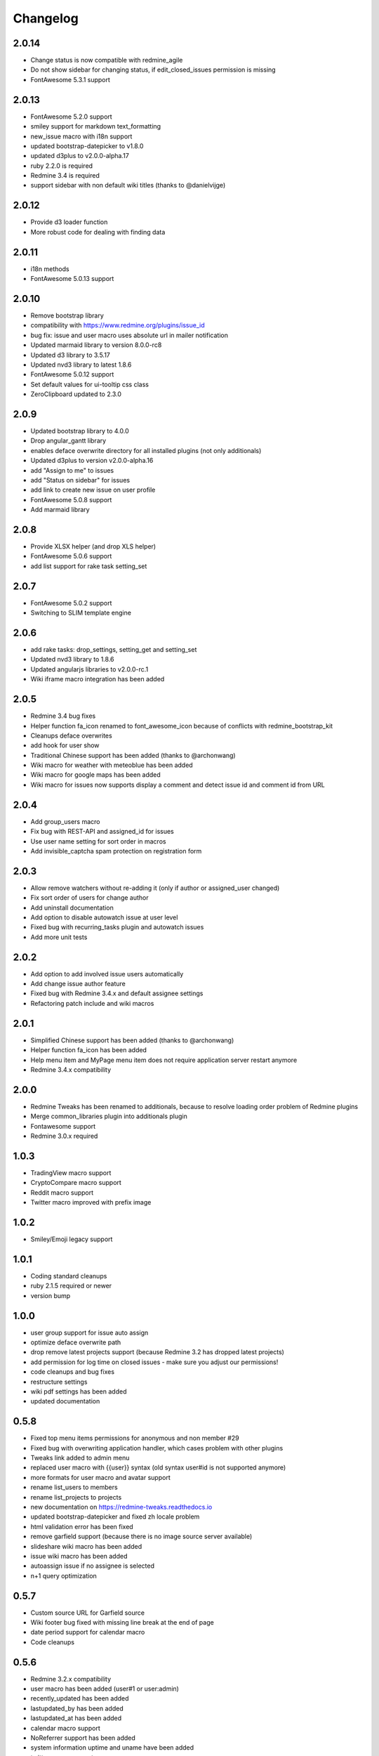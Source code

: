Changelog
=========

2.0.14
++++++

- Change status is now compatible with redmine_agile
- Do not show sidebar for changing status, if edit_closed_issues permission is missing
- FontAwesome 5.3.1 support

2.0.13
++++++

- FontAwesome 5.2.0 support
- smiley support for markdown text_formatting
- new_issue macro with i18n support
- updated bootstrap-datepicker to v1.8.0
- updated d3plus to v2.0.0-alpha.17
- ruby 2.2.0 is required
- Redmine 3.4 is required
- support sidebar with non default wiki titles (thanks to @danielvijge)

2.0.12
++++++

- Provide d3 loader function
- More robust code for dealing with finding data

2.0.11
++++++

- i18n methods
- FontAwesome 5.0.13 support

2.0.10
++++++

- Remove bootstrap library
- compatibility with https://www.redmine.org/plugins/issue_id
- bug fix: issue and user macro uses absolute url in mailer notification
- Updated marmaid library to version 8.0.0-rc8
- Updated d3 library to 3.5.17
- Updated nvd3 library to latest 1.8.6
- FontAwesome 5.0.12 support
- Set default values for ui-tooltip css class
- ZeroClipboard updated to 2.3.0

2.0.9
+++++

- Updated bootstrap library to 4.0.0
- Drop angular_gantt library
- enables deface overwrite directory for all installed plugins (not only additionals)
- Updated d3plus to version v2.0.0-alpha.16
- add "Assign to me" to issues
- add "Status on sidebar" for issues
- add link to create new issue on user profile
- FontAwesome 5.0.8 support
- Add marmaid library

2.0.8
+++++

- Provide XLSX helper (and drop XLS helper)
- FontAwesome 5.0.6 support
- add list support for rake task setting_set

2.0.7
+++++

- FontAwesome 5.0.2 support
- Switching to SLIM template engine

2.0.6
+++++

- add rake tasks: drop_settings, setting_get and setting_set
- Updated nvd3 library to 1.8.6
- Updated angularjs libraries to v2.0.0-rc.1
- Wiki iframe macro integration has been added

2.0.5
+++++

- Redmine 3.4 bug fixes
- Helper function fa_icon renamed to font_awesome_icon because of conflicts with redmine_bootstrap_kit
- Cleanups deface overwrites
- add hook for user show
- Traditional Chinese support has been added (thanks to @archonwang)
- Wiki macro for weather with meteoblue has been added
- Wiki macro for google maps has been added
- Wiki macro for issues now supports display a comment and detect issue id and comment id from URL

2.0.4
+++++

- Add group_users macro
- Fix bug with REST-API and assigned_id for issues
- Use user name setting for sort order in macros
- Add invisible_captcha spam protection on registration form

2.0.3
+++++

- Allow remove watchers without re-adding it (only if author or assigned_user changed)
- Fix sort order of users for change author
- Add uninstall documentation
- Add option to disable autowatch issue at user level
- Fixed bug with recurring_tasks plugin and autowatch issues
- Add more unit tests

2.0.2
+++++

- Add option to add involved issue users automatically
- Add change issue author feature
- Fixed bug with Redmine 3.4.x and default assignee settings
- Refactoring patch include and wiki macros

2.0.1
+++++

- Simplified Chinese support has been added (thanks to @archonwang)
- Helper function fa_icon has been added
- Help menu item and MyPage menu item does not require application server restart anymore
- Redmine 3.4.x compatibility

2.0.0
+++++

- Redmine Tweaks has been renamed to additionals, because to resolve loading order problem of Redmine plugins
- Merge common_libraries plugin into additionals plugin
- Fontawesome support
- Redmine 3.0.x required

1.0.3
+++++

- TradingView macro support
- CryptoCompare macro support
- Reddit macro support
- Twitter macro improved with prefix image

1.0.2
+++++

- Smiley/Emoji legacy support

1.0.1
+++++

- Coding standard cleanups
- ruby 2.1.5 required or newer
- version bump

1.0.0
+++++

- user group support for issue auto assign
- optimize deface overwrite path
- drop remove latest projects support (because Redmine 3.2 has dropped latest projects)
- add permission for log time on closed issues - make sure you adjust our permissions!
- code cleanups and bug fixes
- restructure settings
- wiki pdf settings has been added
- updated documentation

0.5.8
+++++

- Fixed top menu items permissions for anonymous and non member #29
- Fixed bug with overwriting application handler, which cases problem with other plugins
- Tweaks link added to admin menu
- replaced user macro with {{user}} syntax (old syntax user#id is not supported anymore)
- more formats for user macro and avatar support
- rename list_users to members
- rename list_projects to projects
- new documentation on https://redmine-tweaks.readthedocs.io
- updated bootstrap-datepicker and fixed zh locale problem
- html validation error has been fixed
- remove garfield support (because there is no image source server available)
- slideshare wiki macro has been added
- issue wiki macro has been added
- autoassign issue if no assignee is selected
- n+1 query optimization

0.5.7
+++++

- Custom source URL for Garfield source
- Wiki footer bug fixed with missing line break at the end of page
- date period support for calendar macro
- Code cleanups

0.5.6
+++++

- Redmine 3.2.x compatibility
- user macro has been added (user#1 or user:admin)
- recently_updated has been added
- lastupdated_by has been added
- lastupdated_at has been added
- calendar macro support
- NoReferrer support has been added
- system information uptime and uname have been added
- twitter macro support
- gist macro support
- vimeo macro support

0.5.5
+++++

- dependency with deface (used to overview views)
- fixed garfield caching macro problem
- you can add content to overview page now (top and bottom)
- some content and view optimization (removed wiki_sidebar compatibility problems with other Redmine plugins)
- Code cleanups and refactoring

0.5.4
+++++

- issue rule added for closing issue with open sub issues
- issue rule added for status change
- issue rule added for assigned_to change

0.5.3
+++++

- Redmine 3.0.x and 3.1.x supported
- "New issue" link with list_projects macro
- Parameter syntax changed for list_users and list_projects macros (sorry for that)

0.5.2
+++++

- "Edit closed issue" permission has been added
- Permissions supported for top menu items

0.5.1
+++++

- "Hide role in memberbox" has been added

0.5.0
+++++

- Redmine 2.6.x compatibility
- URL fixes
- Garfield macro has been added

0.4.9
+++++

- added overview text field
- fix style for "goto top"
- added macro overview help page
- fix compatibility problems with sidebar and other plugins

0.4.8
+++++

- added youtube macro
- project guide subject can be defined for project overview page

0.4.7
+++++

- added jump to top link
- top menu item configuration has been added
- footer configuration (e.g. for imprint url) has been added

0.4.6
+++++

- initialize plugins settings now works with other plugins

0.4.5
+++++

- option to remove help menu item
- Redmine 2.4.1 required

0.4.4
+++++

- installation error fixed
- description update for link handling
- help url now opens in new windows
- sidebar error has been fixed, if no wiki page already exist

0.4.3
+++++

- global gantt and calendar bug fix

0.4.2
+++++

- no requirements of Wiki extensions plugin anymore

0.4.1
+++++

- Fix problem with my page permission

0.4.0
+++++

- First public release
